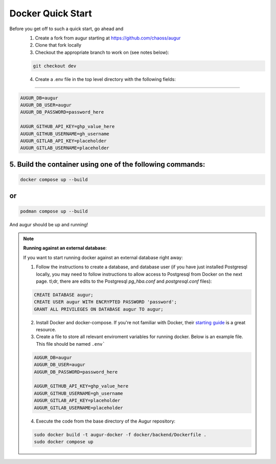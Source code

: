 Docker Quick Start
==================================
Before you get off to such a quick start, go ahead and 
  1. Create a fork from augur starting at https://github.com/chaoss/augur
  2. Clone that fork locally
  3. Checkout the appropriate branch to work on (see notes below):
  
  .. code-block:: python
  
     git checkout dev 
  
  4. Create a .env file in the top level directory with the following fields: 
~~~~~~~~~~~~~~~~~~~~~~~~~~~~~~~~~~~~

.. code:: python

    AUGUR_DB=augur
    AUGUR_DB_USER=augur
    AUGUR_DB_PASSWORD=password_here

    AUGUR_GITHUB_API_KEY=ghp_value_here
    AUGUR_GITHUB_USERNAME=gh_username
    AUGUR_GITLAB_API_KEY=placeholder
    AUGUR_GITLAB_USERNAME=placeholder

5. Build the container using one of the following commands:
~~~~~~~~~~~~~~~~~~~~~~~~~~~~~~~~~~~~

.. code:: shell 

    docker compose up --build 

or 
~~~~~~~~~~~~~~~~~~~~~~~~~~~~~~~~~~~~

.. code:: shell 

    podman compose up --build 

And augur should be up and running! 

.. note::

  **Running against an external database**: 

  If you want to start running docker against an external database right away: 

  1. Follow the instructions to create a database, and database user (if you have just installed Postgresql locally, you may need to follow instructions to allow access to Postgresql from Docker on the next page. tl;dr, there are edits to the Postgresql `pg_hba.conf` and `postgresql.conf` files): 

  .. code-block:: postgresql 
    
    CREATE DATABASE augur;
    CREATE USER augur WITH ENCRYPTED PASSWORD 'password';
    GRANT ALL PRIVILEGES ON DATABASE augur TO augur;
  

  2. Install Docker and docker-compose. If you're not familiar with Docker, their `starting guide <https://www.docker.com/resources/what-container>`_ is a great resource.

  3. Create a file to store all relevant enviroment variables for running docker. Below is an example file. This file should be named ``.env```

  .. code-block:: 

    AUGUR_DB=augur
    AUGUR_DB_USER=augur
    AUGUR_DB_PASSWORD=password_here

    AUGUR_GITHUB_API_KEY=ghp_value_here
    AUGUR_GITHUB_USERNAME=gh_username
    AUGUR_GITLAB_API_KEY=placeholder
    AUGUR_GITLAB_USERNAME=placeholder

  4. Execute the code from the base directory of the Augur repository:

  .. code-block:: bash

    sudo docker build -t augur-docker -f docker/backend/Dockerfile .
    sudo docker compose up

